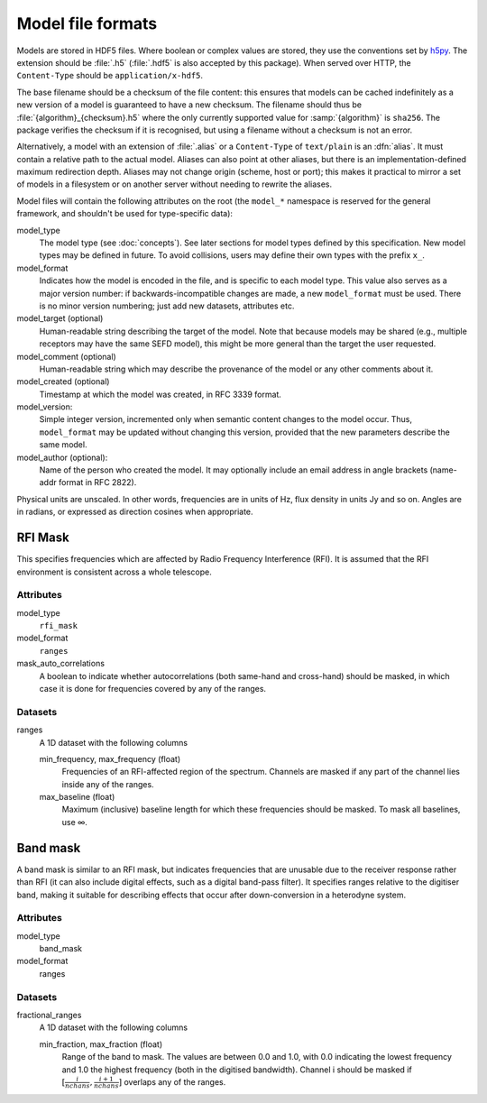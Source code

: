 Model file formats
==================

Models are stored in HDF5 files. Where boolean or complex values are stored,
they use the conventions set by `h5py`_. The extension should be :file:`.h5`
(:file:`.hdf5` is also accepted by this package). When served over HTTP, the
``Content-Type`` should be ``application/x-hdf5``. 

.. _h5py: https://docs.h5py.org/en/stable/

The base filename should be a checksum of the file content: this ensures that
models can be cached indefinitely as a new version of a model is guaranteed to
have a new checksum. The filename should thus be
:file:`{algorithm}_{checksum}.h5` where the only currently supported value for
:samp:`{algorithm}` is ``sha256``. The package verifies the checksum if it is
recognised, but using a filename without a checksum is not an error.

Alternatively, a model with an extension of :file:`.alias` or a
``Content-Type``
of ``text/plain`` is an :dfn:`alias`. It must contain a relative path to the
actual model. Aliases can also point at other aliases, but there is an
implementation-defined maximum redirection depth. Aliases may not change
origin (scheme, host or port); this makes it practical to mirror a set of
models in a filesystem or on another server without needing to rewrite the
aliases.

Model files will contain the following attributes on the root (the ``model_*``
namespace is reserved for the general framework, and shouldn't be used for
type-specific data):

model_type
    The model type (see :doc:`concepts`). See later sections for model types
    defined by this specification. New model types may be defined in future.
    To avoid collisions, users may define their own types with the prefix
    ``x_``.

model_format
    Indicates how the model is encoded in the file, and is specific to each
    model type. This value also serves as a major version number: if
    backwards-incompatible changes are made, a new ``model_format`` must be used.
    There is no minor version numbering; just add new datasets, attributes
    etc.

model_target (optional)
    Human-readable string describing the target of the model. Note that
    because models may be shared (e.g., multiple receptors may have the same
    SEFD model), this might be more general than the target the user
    requested.

model_comment (optional)
    Human-readable string which may describe the provenance of the model or
    any other comments about it.

model_created (optional)
    Timestamp at which the model was created, in RFC 3339 format.

model_version:
    Simple integer version, incremented only when semantic content changes to
    the model occur. Thus, ``model_format`` may be updated without changing
    this version, provided that the new parameters describe the same model.

model_author (optional):
    Name of the person who created the model. It may optionally include an
    email address in angle brackets (name-addr format in RFC 2822).

Physical units are unscaled. In other words, frequencies are in units of Hz,
flux density in units Jy and so on. Angles are in radians, or expressed as
direction cosines when appropriate.

RFI Mask
--------
This specifies frequencies which are affected by Radio Frequency
Interference (RFI). It is assumed that the RFI environment is consistent
across a whole telescope.

Attributes
^^^^^^^^^^
model_type
    ``rfi_mask``

model_format
    ``ranges``

mask_auto_correlations
    A boolean to indicate whether autocorrelations (both same-hand and
    cross-hand) should be masked, in which case it is done for frequencies
    covered by any of the ranges.

Datasets
^^^^^^^^
ranges
    A 1D dataset with the following columns

    min_frequency, max_frequency (float)
        Frequencies of an RFI-affected region of the spectrum. Channels are
        masked if any part of the channel lies inside any of the ranges.

    max_baseline (float)
        Maximum (inclusive) baseline length for which these frequencies should
        be masked. To mask all baselines, use ∞.

Band mask
---------
A band mask is similar to an RFI mask, but indicates frequencies that are
unusable due to the receiver response rather than RFI (it can also include
digital effects, such as a digital band-pass filter). It specifies ranges
relative to the digitiser band, making it suitable for describing effects that
occur after down-conversion in a heterodyne system.

Attributes
^^^^^^^^^^
model_type
    band_mask

model_format
    ranges

Datasets
^^^^^^^^
fractional_ranges
    A 1D dataset with the following columns

    min_fraction, max_fraction (float)
        Range of the band to mask. The values are between 0.0 and 1.0, with
        0.0 indicating the lowest frequency and 1.0 the highest frequency
        (both in the digitised bandwidth). Channel i should be masked if
        :math:`[\frac{i}{nchans}, \frac{i+1}{nchans}]` overlaps any of the
        ranges.
